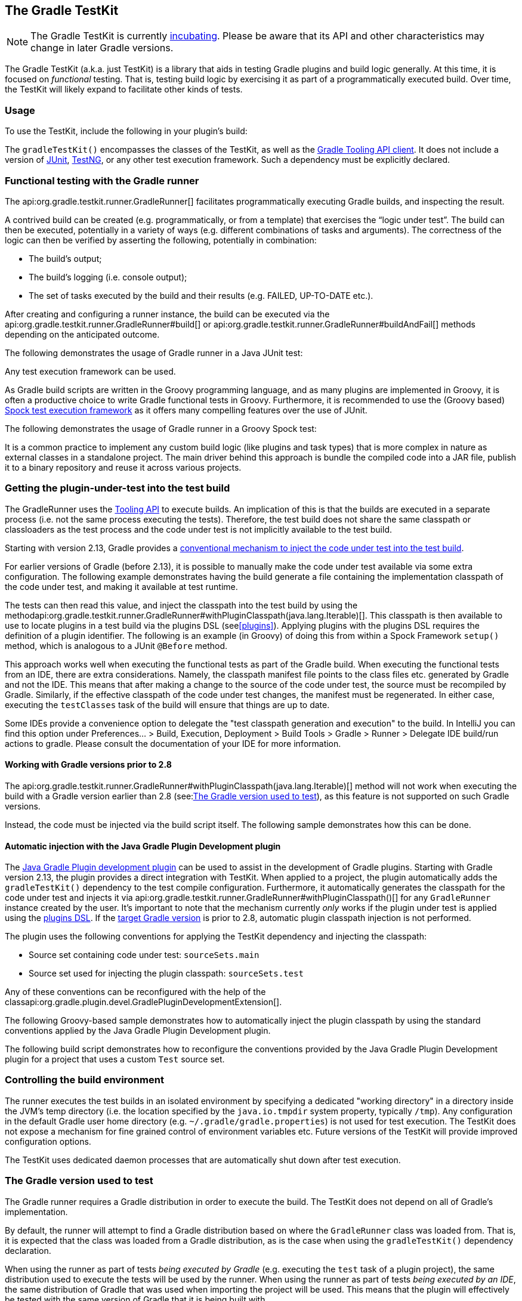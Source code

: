 // Copyright 2017 the original author or authors.
//
// Licensed under the Apache License, Version 2.0 (the "License");
// you may not use this file except in compliance with the License.
// You may obtain a copy of the License at
//
//      http://www.apache.org/licenses/LICENSE-2.0
//
// Unless required by applicable law or agreed to in writing, software
// distributed under the License is distributed on an "AS IS" BASIS,
// WITHOUT WARRANTIES OR CONDITIONS OF ANY KIND, either express or implied.
// See the License for the specific language governing permissions and
// limitations under the License.

[[test_kit]]
== The Gradle TestKit

[NOTE]
====
The Gradle TestKit is currently <<feature_lifecycle,incubating>>. Please be aware that its API and other characteristics may change in later Gradle versions.
====

The Gradle TestKit (a.k.a. just TestKit) is a library that aids in testing Gradle plugins and build logic generally. At this time, it is focused on _functional_ testing. That is, testing build logic by exercising it as part of a programmatically executed build. Over time, the TestKit will likely expand to facilitate other kinds of tests.

[[sec:testkit_usage]]
=== Usage

To use the TestKit, include the following in your plugin's build:

++++
<sample id="testKitDependency" dir="testKit/gradleRunner/junitQuickstart" title="Declaring the TestKit dependency">
    <sourcefile file="build.gradle" snippet="declare-gradle-testkit-dependency"/>
</sample>
++++

The `gradleTestKit()` encompasses the classes of the TestKit, as well as the <<embedding,Gradle Tooling API client>>. It does not include a version of http://junit.org[JUnit], http://testng.org[TestNG], or any other test execution framework. Such a dependency must be explicitly declared.

++++
<sample id="junitDependency" dir="testKit/gradleRunner/junitQuickstart" title="Declaring the JUnit dependency">
    <sourcefile file="build.gradle" snippet="declare-junit-dependency"/>
</sample>
++++


[[sec:functional_testing_with_the_gradle_runner]]
=== Functional testing with the Gradle runner

The api:org.gradle.testkit.runner.GradleRunner[] facilitates programmatically executing Gradle builds, and inspecting the result.

A contrived build can be created (e.g. programmatically, or from a template) that exercises the “logic under test”. The build can then be executed, potentially in a variety of ways (e.g. different combinations of tasks and arguments). The correctness of the logic can then be verified by asserting the following, potentially in combination:

* The build's output;
* The build's logging (i.e. console output);
* The set of tasks executed by the build and their results (e.g. FAILED, UP-TO-DATE etc.).

After creating and configuring a runner instance, the build can be executed via the api:org.gradle.testkit.runner.GradleRunner#build[] or api:org.gradle.testkit.runner.GradleRunner#buildAndFail[] methods depending on the anticipated outcome.

The following demonstrates the usage of Gradle runner in a Java JUnit test:

++++
<sample id="testKitFunctionalTestJunit" dir="testKit/gradleRunner/junitQuickstart/src/test/java/org/gradle/sample" title="Using GradleRunner with JUnit">
    <sourcefile file="BuildLogicFunctionalTest.java" snippet="functional-test-junit"/>
</sample>
++++

Any test execution framework can be used.

As Gradle build scripts are written in the Groovy programming language, and as many plugins are implemented in Groovy, it is often a productive choice to write Gradle functional tests in Groovy. Furthermore, it is recommended to use the (Groovy based) https://code.google.com/p/spock/[Spock test execution framework] as it offers many compelling features over the use of JUnit.

The following demonstrates the usage of Gradle runner in a Groovy Spock test:

++++
<sample id="testKitFunctionalTestSpock" dir="testKit/gradleRunner/spockQuickstart/src/test/groovy/org/gradle/sample" title="Using GradleRunner with Spock">
    <sourcefile file="BuildLogicFunctionalTest.groovy" snippet="functional-test-spock"/>
</sample>
++++

It is a common practice to implement any custom build logic (like plugins and task types) that is more complex in nature as external classes in a standalone project. The main driver behind this approach is bundle the compiled code into a JAR file, publish it to a binary repository and reuse it across various projects.

[[sub:test-kit-classpath-injection]]
=== Getting the plugin-under-test into the test build

The GradleRunner uses the <<embedding,Tooling API>> to execute builds. An implication of this is that the builds are executed in a separate process (i.e. not the same process executing the tests). Therefore, the test build does not share the same classpath or classloaders as the test process and the code under test is not implicitly available to the test build.

Starting with version 2.13, Gradle provides a <<sub:test-kit-automatic-classpath-injection,conventional mechanism to inject the code under test into the test build>>.

For earlier versions of Gradle (before 2.13), it is possible to manually make the code under test available via some extra configuration. The following example demonstrates having the build generate a file containing the implementation classpath of the code under test, and making it available at test runtime.

++++
<sample id="testKitFunctionalTestSpockClassesBuildConfig" dir="testKit/gradleRunner/manualClasspathInjection" includeLocation="true" title="Making the code under test classpath available to the tests">
    <sourcefile file="build.gradle" snippet="test-logic-classpath"/>
</sample>
++++

The tests can then read this value, and inject the classpath into the test build by using the methodapi:org.gradle.testkit.runner.GradleRunner#withPluginClasspath(java.lang.Iterable)[]. This classpath is then available to use to locate plugins in a test build via the plugins DSL (see<<plugins>>). Applying plugins with the plugins DSL requires the definition of a plugin identifier. The following is an example (in Groovy) of doing this from within a Spock Framework `setup()` method, which is analogous to a JUnit `@Before` method.

++++
<sample id="testKitFunctionalTestSpockClassesTestConfig" dir="testKit/gradleRunner/manualClasspathInjection" includeLocation="true" title="Injecting the code under test classes into test builds">
    <sourcefile file="src/test/groovy/org/gradle/sample/BuildLogicFunctionalTest.groovy" snippet="functional-test-classpath-setup"/>
</sample>
++++

This approach works well when executing the functional tests as part of the Gradle build. When executing the functional tests from an IDE, there are extra considerations. Namely, the classpath manifest file points to the class files etc. generated by Gradle and not the IDE. This means that after making a change to the source of the code under test, the source must be recompiled by Gradle. Similarly, if the effective classpath of the code under test changes, the manifest must be regenerated. In either case, executing the `testClasses` task of the build will ensure that things are up to date.

Some IDEs provide a convenience option to delegate the "test classpath generation and execution" to the build. In IntelliJ you can find this option under Preferences... > Build, Execution, Deployment > Build Tools > Gradle > Runner > Delegate IDE build/run actions to gradle. Please consult the documentation of your IDE for more information.


[[sec:working_with_gradle_versions_prior_to_28]]
==== Working with Gradle versions prior to 2.8

The api:org.gradle.testkit.runner.GradleRunner#withPluginClasspath(java.lang.Iterable)[] method will not work when executing the build with a Gradle version earlier than 2.8 (see:<<sub:gradle-runner-gradle-version>>), as this feature is not supported on such Gradle versions.

Instead, the code must be injected via the build script itself. The following sample demonstrates how this can be done.

++++
<sample id="testKitFunctionalTestSpockClassesTestConfigGradleVersionPrior2Dot8" dir="testKit/gradleRunner/manualClasspathInjection" includeLocation="true" title="Injecting the code under test classes into test builds for Gradle versions prior to 2.8">
    <sourcefile file="src/test/groovy/org/gradle/sample/BuildLogicFunctionalTest.groovy" snippet="functional-test-classpath-setup-older-gradle"/>
</sample>
++++


[[sub:test-kit-automatic-classpath-injection]]
==== Automatic injection with the Java Gradle Plugin Development plugin

The <<javaGradle_plugin,Java Gradle Plugin development plugin>> can be used to assist in the development of Gradle plugins. Starting with Gradle version 2.13, the plugin provides a direct integration with TestKit. When applied to a project, the plugin automatically adds the `gradleTestKit()` dependency to the test compile configuration. Furthermore, it automatically generates the classpath for the code under test and injects it via api:org.gradle.testkit.runner.GradleRunner#withPluginClasspath()[] for any `GradleRunner` instance created by the user. It's important to note that the mechanism currently _only_ works if the plugin under test is applied using the <<sec:plugins_block,plugins DSL>>. If the <<sub:gradle-runner-gradle-version,target Gradle version>> is prior to 2.8, automatic plugin classpath injection is not performed.

The plugin uses the following conventions for applying the TestKit dependency and injecting the classpath:

* Source set containing code under test: `sourceSets.main`
* Source set used for injecting the plugin classpath: `sourceSets.test`

Any of these conventions can be reconfigured with the help of the classapi:org.gradle.plugin.devel.GradlePluginDevelopmentExtension[].

The following Groovy-based sample demonstrates how to automatically inject the plugin classpath by using the standard conventions applied by the Java Gradle Plugin Development plugin.

++++
<sample id="testKitFunctionalTestSpockAutomaticClasspath" dir="testKit/gradleRunner/automaticClasspathInjectionQuickstart" includeLocation="true" title="Using the Java Gradle Development plugin for generating the plugin metadata">
    <sourcefile file="build.gradle" snippet="automatic-classpath"/>
</sample>
++++

++++
<sample id="testKitFunctionalTestSpockAutomaticClassesTestConfig" dir="testKit/gradleRunner/automaticClasspathInjectionQuickstart" includeLocation="true" title="Automatically injecting the code under test classes into test builds">
    <sourcefile file="src/test/groovy/org/gradle/sample/BuildLogicFunctionalTest.groovy" snippet="functional-test-classpath-setup-automatic"/>
</sample>
++++

The following build script demonstrates how to reconfigure the conventions provided by the Java Gradle Plugin Development plugin for a project that uses a custom `Test` source set.

++++
<sample id="testKitFunctionalTestSpockAutomaticClasspath" dir="testKit/gradleRunner/automaticClasspathInjectionCustomTestSourceSet" includeLocation="true" title="Reconfiguring the classpath generation conventions of the Java Gradle Development plugin">
    <sourcefile file="build.gradle" snippet="custom-test-source-set"/>
</sample>
++++


[[sec:controlling_the_build_environment]]
=== Controlling the build environment

The runner executes the test builds in an isolated environment by specifying a dedicated "working directory" in a directory inside the JVM's temp directory (i.e. the location specified by the `java.io.tmpdir` system property, typically `/tmp`). Any configuration in the default Gradle user home directory (e.g. `~/.gradle/gradle.properties`) is not used for test execution. The TestKit does not expose a mechanism for fine grained control of environment variables etc. Future versions of the TestKit will provide improved configuration options.

The TestKit uses dedicated daemon processes that are automatically shut down after test execution.

[[sub:gradle-runner-gradle-version]]
=== The Gradle version used to test

The Gradle runner requires a Gradle distribution in order to execute the build. The TestKit does not depend on all of Gradle's implementation.

By default, the runner will attempt to find a Gradle distribution based on where the `GradleRunner` class was loaded from. That is, it is expected that the class was loaded from a Gradle distribution, as is the case when using the `gradleTestKit()` dependency declaration.

When using the runner as part of tests _being executed by Gradle_ (e.g. executing the `test` task of a plugin project), the same distribution used to execute the tests will be used by the runner. When using the runner as part of tests _being executed by an IDE_, the same distribution of Gradle that was used when importing the project will be used. This means that the plugin will effectively be tested with the same version of Gradle that it is being built with.

Alternatively, a different and specific version of Gradle to use can be specified by the any of the following `GradleRunner` methods:

* api:org.gradle.testkit.runner.GradleRunner#withGradleVersion(java.lang.String)[]
* api:org.gradle.testkit.runner.GradleRunner#withGradleInstallation(java.io.File)[]
* api:org.gradle.testkit.runner.GradleRunner#withGradleDistribution(java.net.URI)[]

This can potentially be used to test build logic across Gradle versions. The following demonstrates a cross-version compatibility test written as Groovy Spock test:

++++
<sample id="testKitFunctionalTestSpockGradleDistribution" dir="testKit/gradleRunner/gradleVersion/src/test/groovy/org/gradle/sample" title="Specifying a Gradle version for test execution">
    <sourcefile file="BuildLogicFunctionalTest.groovy" snippet="functional-test-spock-gradle-version"/>
</sample>
++++

[[sub:test-kit-compatibility]]
==== Feature support when testing with different Gradle versions

It is possible to use the GradleRunner to execute builds with Gradle 1.0 and later. However, some runner features are not supported on earlier versions. In such cases, the runner will throw an exception when attempting to use the feature.

The following table lists the features that are sensitive to the Gradle version being used.

.Gradle version compatibility
[cols="a,a,a", options="header"]
|===
| Feature
| Minimum Version
| Description

| <link>Inspecting executed tasks</link>
| 2.5
| Inspecting the executed tasks, using api:org.gradle.testkit.runner.BuildResult#getTasks[] and similar methods.

| <<sub:test-kit-classpath-injection,Plugin classpath injection>>
| 2.8
| Injecting the code under test viaapi:org.gradle.testkit.runner.GradleRunner#withPluginClasspath(java.lang.Iterable)[].

| <<sub:test-kit-debug,Inspecting build output in debug mode>>
| 2.9
| Inspecting the build's text output when run in debug mode, using api:org.gradle.testkit.runner.BuildResult#getOutput[].

| <<sub:test-kit-automatic-classpath-injection,Automatic plugin classpath injection>>
| 2.13
| Injecting the code under test automatically via api:org.gradle.testkit.runner.GradleRunner#withPluginClasspath()[] by applying the Java Gradle Plugin Development plugin.
|===


[[sub:test-kit-debug]]
=== Debugging build logic

The runner uses the <<embedding,Tooling API>> to execute builds. An implication of this is that the builds are executed in a separate process (i.e. not the same process executing the tests). Therefore, executing your _tests_ in debug mode does not allow you to debug your build logic as you may expect. Any breakpoints set in your IDE will be not be tripped by the code being exercised by the test build.

The TestKit provides two different ways to enable the debug mode:

* Setting “`org.gradle.testkit.debug`” system property to `true` for the JVM _using_ the `GradleRunner` (i.e. not the build being executed with the runner);
* Calling the api:org.gradle.testkit.runner.GradleRunner#withDebug[] method.

The system property approach can be used when it is desirable to enable debugging support without making an adhoc change to the runner configuration. Most IDEs offer the capability to set JVM system properties for test execution, and such a feature can be used to set this system property.

[[sub:test-kit-build-cache]]
=== Testing with the Build Cache

To enable the <<build_cache,Build Cache>> in your tests, you can pass the `--build-cache` argument to api:org.gradle.testkit.runner.GradleRunner[] or use one of the other methods described in <<sec:build_cache_enable>>. You can then check for the task outcome api:org.gradle.testkit.runner.TaskOutcome#FROM_CACHE[] when your plugin's custom task is cached. This outcome is only valid for Gradle 3.5 and newer.

++++
<sample id="testKitFunctionalTestSpockBuildCache" dir="testKit/gradleRunner/testKitFunctionalTestSpockBuildCache/src/test/groovy/org/gradle/sample" title="Testing cacheable tasks">
    <sourcefile file="BuildLogicFunctionalTest.groovy" snippet="functional-test-build-cache"/>
</sample>
++++
